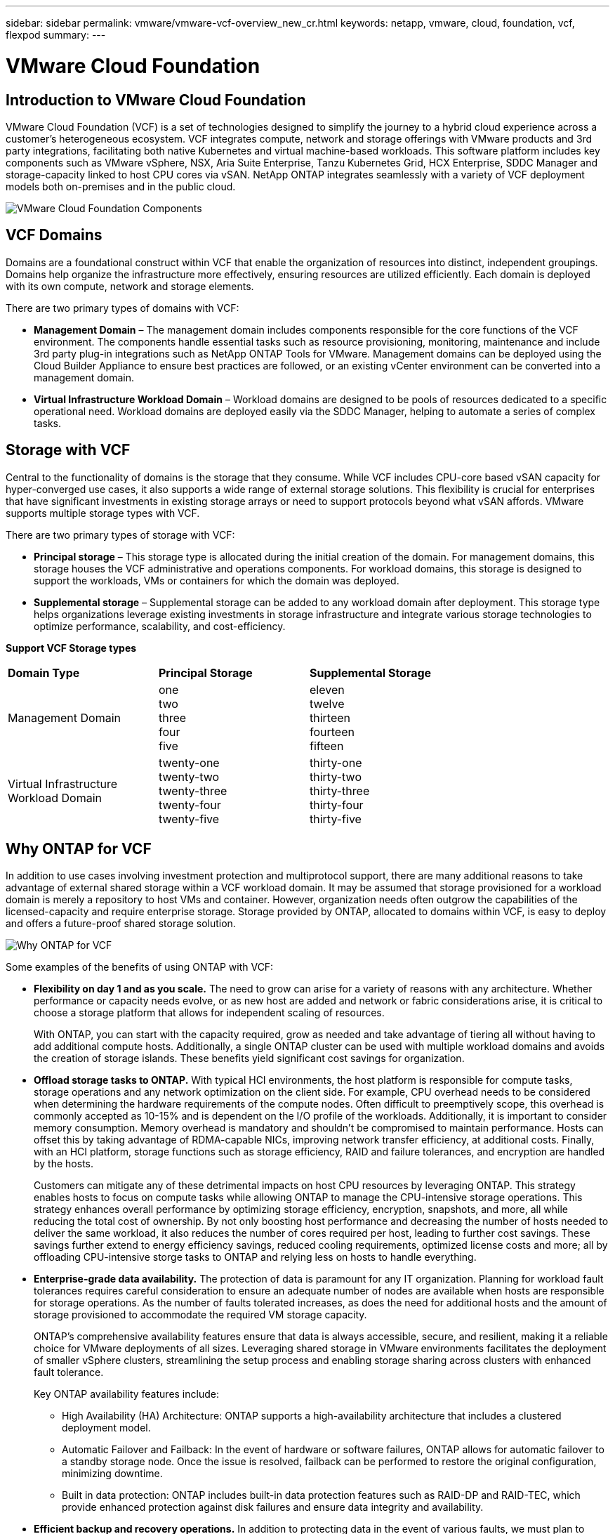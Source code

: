 ---
sidebar: sidebar
permalink: vmware/vmware-vcf-overview_new_cr.html
keywords: netapp, vmware, cloud, foundation, vcf, flexpod
summary:
---

= VMware Cloud Foundation
:hardbreaks:
:nofooter:
:icons: font
:linkattrs:
:imagesdir: ../media/

[.lead]

== Introduction to VMware Cloud Foundation
VMware Cloud Foundation (VCF) is a set of technologies designed to simplify the journey to a hybrid cloud experience across a customer’s heterogeneous ecosystem. VCF integrates compute, network and storage offerings with VMware products and 3rd party integrations, facilitating both native Kubernetes and virtual machine-based workloads. This software platform includes key components such as VMware vSphere, NSX, Aria Suite Enterprise, Tanzu Kubernetes Grid, HCX Enterprise, SDDC Manager and storage-capacity linked to host CPU cores via vSAN. NetApp ONTAP integrates seamlessly with a variety of VCF deployment models both on-premises and in the public cloud.

image:vmware-vcf-overview-image.png[VMware Cloud Foundation Components]

== VCF Domains
Domains are a foundational construct within VCF that enable the organization of resources into distinct, independent groupings. Domains help organize the infrastructure more effectively, ensuring resources are utilized efficiently. Each domain is deployed with its own compute, network and storage elements. 

There are two primary types of domains with VCF:

* *Management Domain* – The management domain includes components responsible for the core functions of the VCF environment. The components handle essential tasks such as resource provisioning, monitoring, maintenance and include 3rd party plug-in integrations such as NetApp ONTAP Tools for VMware. Management domains can be deployed using the Cloud Builder Appliance to ensure best practices are followed, or an existing vCenter environment can be converted into a management domain.

* *Virtual Infrastructure Workload Domain* – Workload domains are designed to be pools of resources dedicated to a specific operational need. Workload domains are deployed easily via the SDDC Manager, helping to automate a series of complex tasks.

== Storage with VCF
Central to the functionality of domains is the storage that they consume. While VCF includes CPU-core based vSAN capacity for hyper-converged use cases, it also supports a wide range of external storage solutions. This flexibility is crucial for enterprises that have significant investments in existing storage arrays or need to support protocols beyond what vSAN affords. VMware supports multiple storage types with VCF.

There are two primary types of storage with VCF:

* *Principal storage* – This storage type is allocated during the initial creation of the domain. For management domains, this storage houses the VCF administrative and operations components. For workload domains, this storage is designed to support the workloads, VMs or containers for which the domain was deployed. 

* *Supplemental storage* – Supplemental storage can be added to any workload domain after deployment. This storage type helps organizations leverage existing investments in storage infrastructure and integrate various storage technologies to optimize performance, scalability, and cost-efficiency.



*Support VCF Storage types*
[width=100%,cols="25%, 25%, 50%"]
|===
| *Domain Type* | *Principal Storage* | *Supplemental Storage*
| Management Domain | one 
                        two
                        three
                        four
                        five                        
                         | eleven
                            twelve
                            thirteen
                            fourteen
                            fifteen

| Virtual Infrastructure Workload Domain | twenty-one 
                                            twenty-two
                                            twenty-three
                                            twenty-four
                                            twenty-five 
                                            | thirty-one
                                                thirty-two
                                                thirty-three
                                                thirty-four
                                                thirty-five
|===

== Why ONTAP for VCF 
In addition to use cases involving investment protection and multiprotocol support, there are many additional reasons to take advantage of external shared storage within a VCF workload domain. It may be assumed that storage provisioned for a workload domain is merely a repository to host VMs and container. However, organization needs often outgrow the capabilities of the licensed-capacity and require enterprise storage. Storage provided by ONTAP, allocated to domains within VCF, is easy to deploy and offers a future-proof shared storage solution.  

image:why_ontap_for_vcf.png[Why ONTAP for VCF]

Some examples of the benefits of using ONTAP with VCF:

* *Flexibility on day 1 and as you scale.* The need to grow can arise for a variety of reasons with any architecture. Whether performance or capacity needs evolve, or as new host are added and network or fabric considerations arise, it is critical to choose a storage platform that allows for independent scaling of resources. 
+
With ONTAP, you can start with the capacity required, grow as needed and take advantage of tiering all without having to add additional compute hosts. Additionally, a single ONTAP cluster can be used with multiple workload domains and avoids the creation of storage islands. These benefits yield significant cost savings for organization. 

* *Offload storage tasks to ONTAP.* With typical HCI environments, the host platform is responsible for compute tasks, storage operations and any network optimization on the client side. For example, CPU overhead needs to be considered when determining the hardware requirements of the compute nodes. Often difficult to preemptively scope, this overhead is commonly accepted as 10-15% and is dependent on the I/O profile of the workloads. Additionally, it is important to consider memory consumption. Memory overhead is mandatory and shouldn’t be compromised to maintain performance. Hosts can offset this by taking advantage of RDMA-capable NICs, improving network transfer efficiency, at additional costs. Finally, with an HCI platform, storage functions such as storage efficiency, RAID and failure tolerances, and encryption are handled by the hosts.
+
Customers can mitigate any of these detrimental impacts on host CPU resources by leveraging ONTAP. This strategy enables hosts to focus on compute tasks while allowing ONTAP to manage the CPU-intensive storage operations. This strategy enhances overall performance by optimizing storage efficiency, encryption, snapshots, and more, all while reducing the total cost of ownership. By not only boosting host performance and decreasing the number of hosts needed to deliver the same workload, it also reduces the number of cores required per host, leading to further cost savings. These savings further extend to energy efficiency savings, reduced cooling requirements, optimized license costs and more; all by offloading CPU-intensive storge tasks to ONTAP and relying less on hosts to handle everything. 

* *Enterprise-grade data availability.* The protection of data is paramount for any IT organization. Planning for workload fault tolerances requires careful consideration to ensure an adequate number of nodes are available when hosts are responsible for storage operations. As the number of faults tolerated increases, as does the need for additional hosts and the amount of storage provisioned to accommodate the required VM storage capacity. 
+
ONTAP's comprehensive availability features ensure that data is always accessible, secure, and resilient, making it a reliable choice for VMware deployments of all sizes. Leveraging shared storage in VMware environments facilitates the deployment of smaller vSphere clusters, streamlining the setup process and enabling storage sharing across clusters with enhanced fault tolerance. 
+
Key ONTAP availability features include:

** High Availability (HA) Architecture: ONTAP supports a high-availability architecture that includes a clustered deployment model. 
** Automatic Failover and Failback: In the event of hardware or software failures, ONTAP allows for automatic failover to a standby storage node. Once the issue is resolved, failback can be performed to restore the original configuration, minimizing downtime.
** Built in data protection: ONTAP includes built-in data protection features such as RAID-DP and RAID-TEC, which provide enhanced protection against disk failures and ensure data integrity and availability.

* *Efficient backup and recovery operations.* In addition to protecting data in the event of various faults, we must plan to backup VMs and workloads as part of regular IT operations. Snapshots capture the state of a VM at a specific point in time, including the VM's disk, memory, and settings. This allows an administrator to revert the VM to a previous state if something goes wrong, such as a failed update, configuration change or falling victim to a ransomware or virus attack. The storage consumed by snapshots should be taken into account when designing a balanced solution for VMware environments. 
+
While snapshots are an important tool, an overreliance on VMware based snapshots raises concerns with respect to frequency and retention policies. Additionally, having too many VMware based snapshots can downgrade performance. It is important to consider alternative such as NetApp snapshot copies and SnapCenter Plug-in for VMware vSphere. SnapCenter leverages snapshot copies, which are read-only, point-in-time images of a volume that initially share disk blocks with the active file system, requiring no additional space and minimal storage. These snapshots have negligible performance overhead, capturing only changes since the last snapshot.  The SnapCenter Plug-in for VMware vSphere (SCV) utilizes these snapshots to deliver efficient, crash-consistent backups and restores for VMs, Datastores, and VMDKs. These operations are integrated seamlessly and without performance impact within a vCenter environment. Additionally, ONTAP enables the offloading of snapshots to object storage for long-term retention.

* *Wholistic business continuity capabilities.* Beyond standard fault tolerance, backup and recovery, an organization must plan for various scenarios such as disasters, ransomware attacks, and data center site migrations. With host-based storage, addressing these challenges typically involves relying on a range of third-party solutions to effectively mitigate disasters and ensure business continuity. Furthermore, for scenarios that are network intensive, insufficiently sizing the networking and storage devices can lead to significant performance impacts. 
+
Building on its availability features and backup and recovery capabilities, ONTAP is an integral component of a comprehensive business continuity strategy for VMware environments. Organizations need VMs and workloads to be seamlessly available during both normal and maintenance operations, safeguarded with robust protection and recovery capabilities, and capable of leveraging space-efficient and cost-effective disaster recovery solutions.
+
Key ONTAP business continuity features include:

** Data Replication with SnapMirror: Taking advantage of snapshot copies, SnapMirror enables asynchronous and synchronous replication of data to remote sites or cloud environments for disaster recovery
** MetroCluster: ONTAP's MetroCluster technology provides synchronous replication between geographically separated sites, ensuring zero data loss and rapid recovery in the event of a site failure.
** Cloud Tiering: Cloud Tiering automatically identifies cold data (data that is infrequently accessed) on primary storage and moves it to lower-cost object storage, either in the cloud or on-premises.
** BlueXP DRaaS: NetApp BlueXP Disaster Recovery as a Service (DRaaS) is a comprehensive solution designed to provide robust disaster recovery capabilities for businesses, ensuring data protection, rapid recovery, and business continuity in the event of a disaster. 

== Summary 
ONTAP provides a platform that addresses all workload requirements, offering customized block storage solutions and unified offerings to enable faster results for VMs and applications in a reliable and secure manner. ONTAP incorporates advanced data reduction and movement techniques to minimize the data center footprint, while ensuring enterprise-level availability to keep critical workloads online. Additionally, the AWS, Azure and Google support NetApp-powered external storage to enhance vSAN storage in VMware cloud-based clusters as part of their VMware-in-the-Cloud offerings. Overall, NetApp's superior capabilities make it a more effective choice for VMware Cloud Foundation deployments.


== Documentation resources

For detailed information on NetApp offerings for VMware Cloud Foundation, refer to the following the following: 

*Four (4) part blog series on VCF with NetApp*

* link:https://www.netapp.com/blog/netapp-vmware-cloud-foundation-getting-started/[NetApp and VMware Cloud Foundation made easy Part 1: Getting started]

* link:https://www.netapp.com/blog/netapp-vmware-cloud-foundation-ontap-principal-storage/[NetApp and VMware Cloud Foundation made easy Part 2: VCF and ONTAP principal storage]

* link:https://www.netapp.com/blog/netapp-vmware-cloud-foundation-element-principal-storage/[NetApp and VMware Cloud Foundation made easy Part 3: VCF and Element principal storage]

* link:https://www.netapp.com/blog/netapp-vmware-cloud-foundation-supplemental-storage/[NetApp and VMware Cloud Foundation made easy - Part 4: ONTAP Tools for VMware and supplemental storage]

*VMware Cloud Foundation with NetApp All-Flash SAN Arrays*

* link:vmware_vcf_asa_overview.html[VCF with NetApp ASA arrays, Introduction and Technology Overview]

* link:vmware_vcf_asa_supp_mgmt_iscsi.html[Use Ontap Tools to deploy iSCSI datastores in a VCF management domain]

* link:vmware_vcf_asa_supp_wkld_vvols.html[Use Ontap Tools to deploy vVols (iSCSI) datastores in a VI workload domain]

* link:vmware_vcf_asa_supp_wkld_nvme.html[Configure NVMe over TCP datastores for use in a VI workload domain]

* link:vmware_vcf_asa_scv_wkld.html[Deploy and use the SnapCenter Plug-in for VMware vSphere to protect and restore VMs in a VI workload domain]

*VMware Cloud Foundation with NetApp All-Flash AFF Arrays*

* link:vmware_vcf_aff_overview.html[VCF with NetApp AFF arrays, Introduction and Technology Overview]

* link:vmware_vcf_aff_principal_nfs.html[Use ONTAP with NFS as principal storage for VI workload domains]

* link:vmware_vcf_aff_supp_wkld_nfs.html[Use ONTAP Tools to deploy NFS datastores in a VI workload domain]

*NetApp FlexPod solutions for VMware Cloud Foundation*

* link:https://www.netapp.com/blog/expanding-flexpod-hybrid-cloud-with-vmware-cloud-foundation/[Expanding FlexPod hybrid cloud with VMware Cloud Foundation]

* link:https://www.cisco.com/c/en/us/td/docs/unified_computing/ucs/UCS_CVDs/flexpod_vcf.html[FlexPod as a Workload Domain for VMware Cloud Foundation]

* link:https://www.cisco.com/c/en/us/td/docs/unified_computing/ucs/UCS_CVDs/flexpod_vcf_design.html[FlexPod as a Workload Domain for VMware Cloud Foundation Design Guide]

